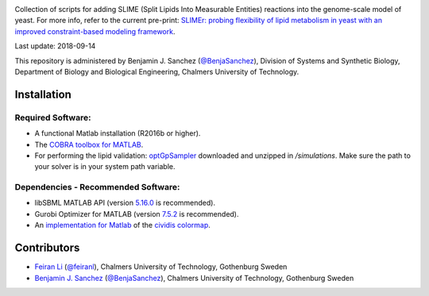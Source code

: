 .. image:: SLIMEr.png
   :align: center

Collection of scripts for adding SLIME (Split Lipids Into Measurable Entities) reactions into the genome-scale model of yeast. For more info, refer to the current pre-print: `SLIMEr: probing flexibility of lipid metabolism in yeast with an improved constraint-based modeling framework <https://www.biorxiv.org/content/early/2018/09/14/324863>`__.

Last update: 2018-09-14

This repository is administered by Benjamin J. Sanchez (`@BenjaSanchez <https://github.com/benjasanchez>`__), Division of Systems and Synthetic Biology, Department of Biology and Biological Engineering, Chalmers University of Technology.

Installation
------------

Required Software:
~~~~~~~~~~~~~~~~~~

-  A functional Matlab installation (R2016b or higher).
-  The `COBRA toolbox for MATLAB <https://github.com/opencobra/cobratoolbox>`__.
-  For performing the lipid validation: `optGpSampler <http://cs.ru.nl/~wmegchel/optGpSampler/>`__ downloaded and unzipped in `/simulations`. Make sure the path to your solver is in your system path variable.

Dependencies - Recommended Software:
~~~~~~~~~~~~~~~~~~~~~~~~~~~~~~~~~~~~

-  libSBML MATLAB API (version `5.16.0 <https://sourceforge.net/projects/sbml/files/libsbml/5.16.0/stable/MATLAB%20interface/>`__ is recommended).
-  Gurobi Optimizer for MATLAB (version `7.5.2 <http://www.gurobi.com/registration/download-reg>`__ is recommended).
-  An `implementation for Matlab <https://github.com/BenjaSanchez/cmaputil/tree/master/cmaputil_matlab>`__ of the `cividis colormap <https://journals.plos.org/plosone/article/comments?id=10.1371/journal.pone.0199239>`__.

Contributors
------------

-  `Feiran Li <https://www.chalmers.se/en/staff/Pages/feiranl.aspx>`__ (`@feiranl <https://github.com/feiranl>`__), Chalmers University of Technology, Gothenburg Sweden
-  `Benjamin J. Sanchez <https://www.chalmers.se/en/staff/Pages/bensan.aspx>`__ (`@BenjaSanchez <https://github.com/benjasanchez>`__), Chalmers University of Technology, Gothenburg Sweden

